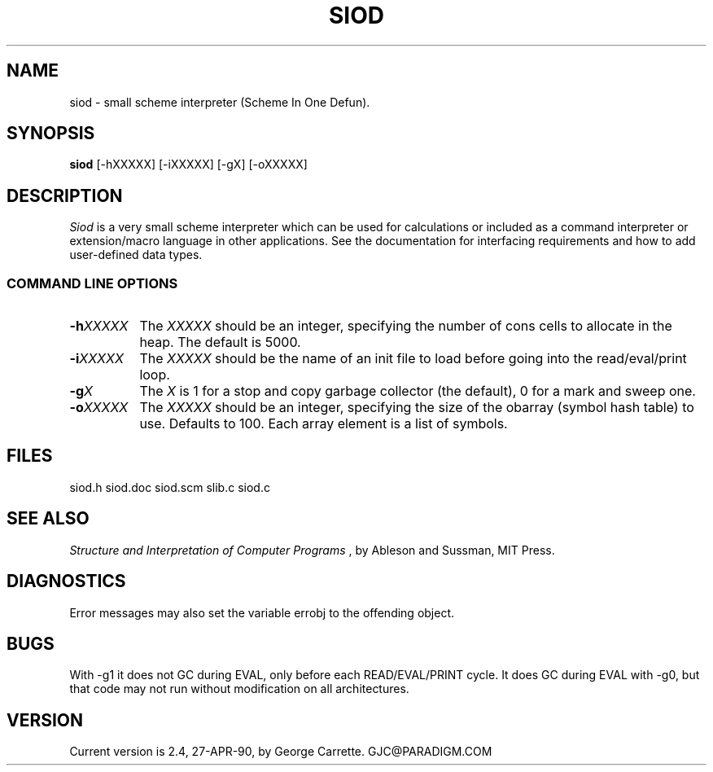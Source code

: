 .TH SIOD 1C LOCAL 
.SH NAME
siod \- small scheme interpreter (Scheme In One Defun).
.SH SYNOPSIS
.B siod
[-hXXXXX] [-iXXXXX] [-gX] [-oXXXXX]
.SH DESCRIPTION
.I Siod
is a very small scheme interpreter which can be used for calculations
or included as a command interpreter or extension/macro language in other
applications. See the documentation for interfacing requirements and how to
add user-defined data types.

.RE
.SS COMMAND LINE OPTIONS
.TP 8
.BI \-h "XXXXX"
The
.I XXXXX
should be an integer, specifying the number of cons cells to
allocate in the heap. The default is 5000.
.TP
.BI \-i "XXXXX"
The 
.I XXXXX
should be the name of an init file to load before going into
the read/eval/print loop.
.TP
.BI \-g "X"
The
.I X
is 1 for a stop and copy garbage collector (the default), 0 for a mark
and sweep one.
.TP
.BI \-o "XXXXX"
The
.I XXXXX
should be an integer, specifying the size of the obarray (symbol hash table)
to use. Defaults to 100. Each array element is a list of symbols.
.SH FILES
siod.h siod.doc siod.scm slib.c siod.c
.PD
.SH SEE ALSO
.I Structure and Interpretation of Computer Programs
, by Ableson and Sussman, MIT Press.
.SH DIAGNOSTICS
Error messages may also set the variable errobj to the offending object.
.SH BUGS
With -g1 it does not GC during EVAL, only before each READ/EVAL/PRINT cycle.
It does GC during EVAL with -g0, but that code may not run without modification
on all architectures.
.SH VERSION
Current version is 2.4, 27-APR-90, by George Carrette. GJC\@PARADIGM.COM

